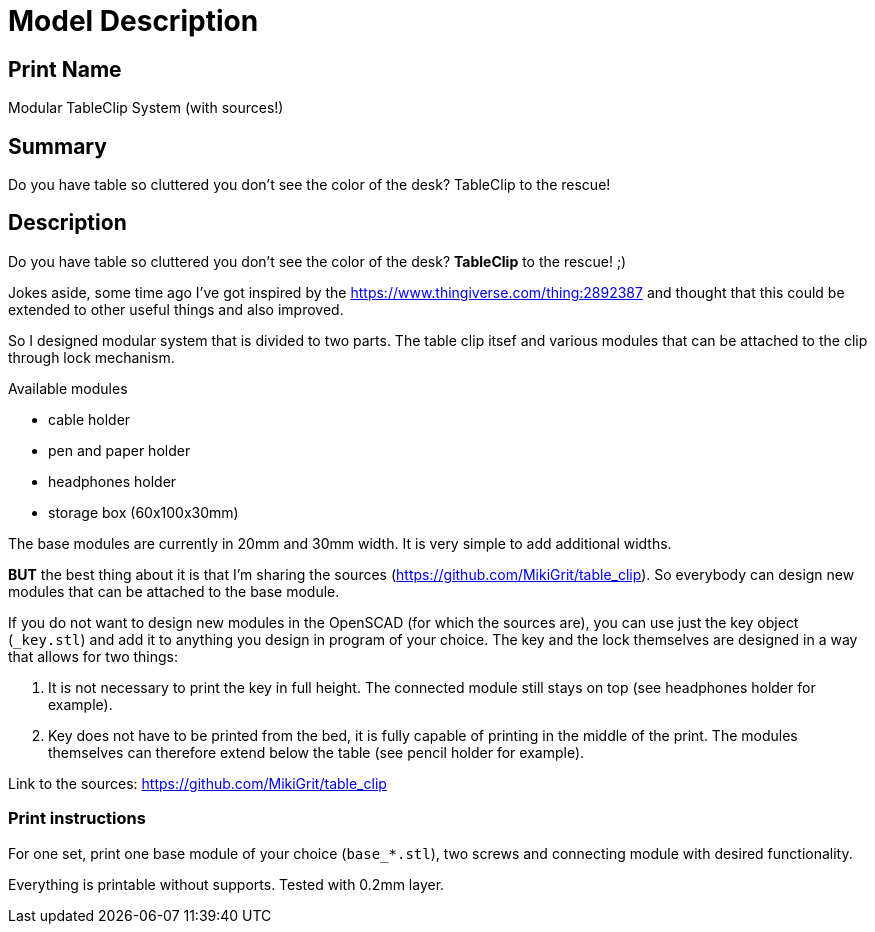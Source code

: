 
= Model Description

== Print Name

Modular TableClip System (with sources!)

== Summary

Do you have table so cluttered you don't see the color of the desk? TableClip to the rescue!

== Description

Do you have table so cluttered you don't see the color of the desk? *TableClip* to the rescue! ;)

Jokes aside, some time ago I've got inspired by the https://www.thingiverse.com/thing:2892387 and thought that this could be extended to other useful things and also improved.

So I designed modular system that is divided to two parts. The table clip itsef and various modules that can be attached to the clip through lock mechanism.

.Available modules
* cable holder
* pen and paper holder
* headphones holder
* storage box (60x100x30mm)

The base modules are currently in 20mm and 30mm width. It is very simple to add additional widths.

*BUT* the best thing about it is that I'm sharing the sources (https://github.com/MikiGrit/table_clip). So everybody can design new modules that can be attached to the base module.

If you do not want to design new modules in the OpenSCAD (for which the sources are), you can use just the key object (`_key.stl`) and add it to anything you design in program of your choice. The key and the lock themselves are designed in a way that allows for two things:

. It is not necessary to print the key in full height. The connected module still stays on top (see headphones holder for example).
. Key does not have to be printed from the bed, it is fully capable of printing in the middle of the print. The modules themselves can therefore extend below the table (see pencil holder for example).

Link to the sources: https://github.com/MikiGrit/table_clip

=== Print instructions

For one set, print one base module of your choice (`base_*.stl`), two screws and connecting module with desired functionality.

Everything is printable without supports. Tested with 0.2mm layer.

